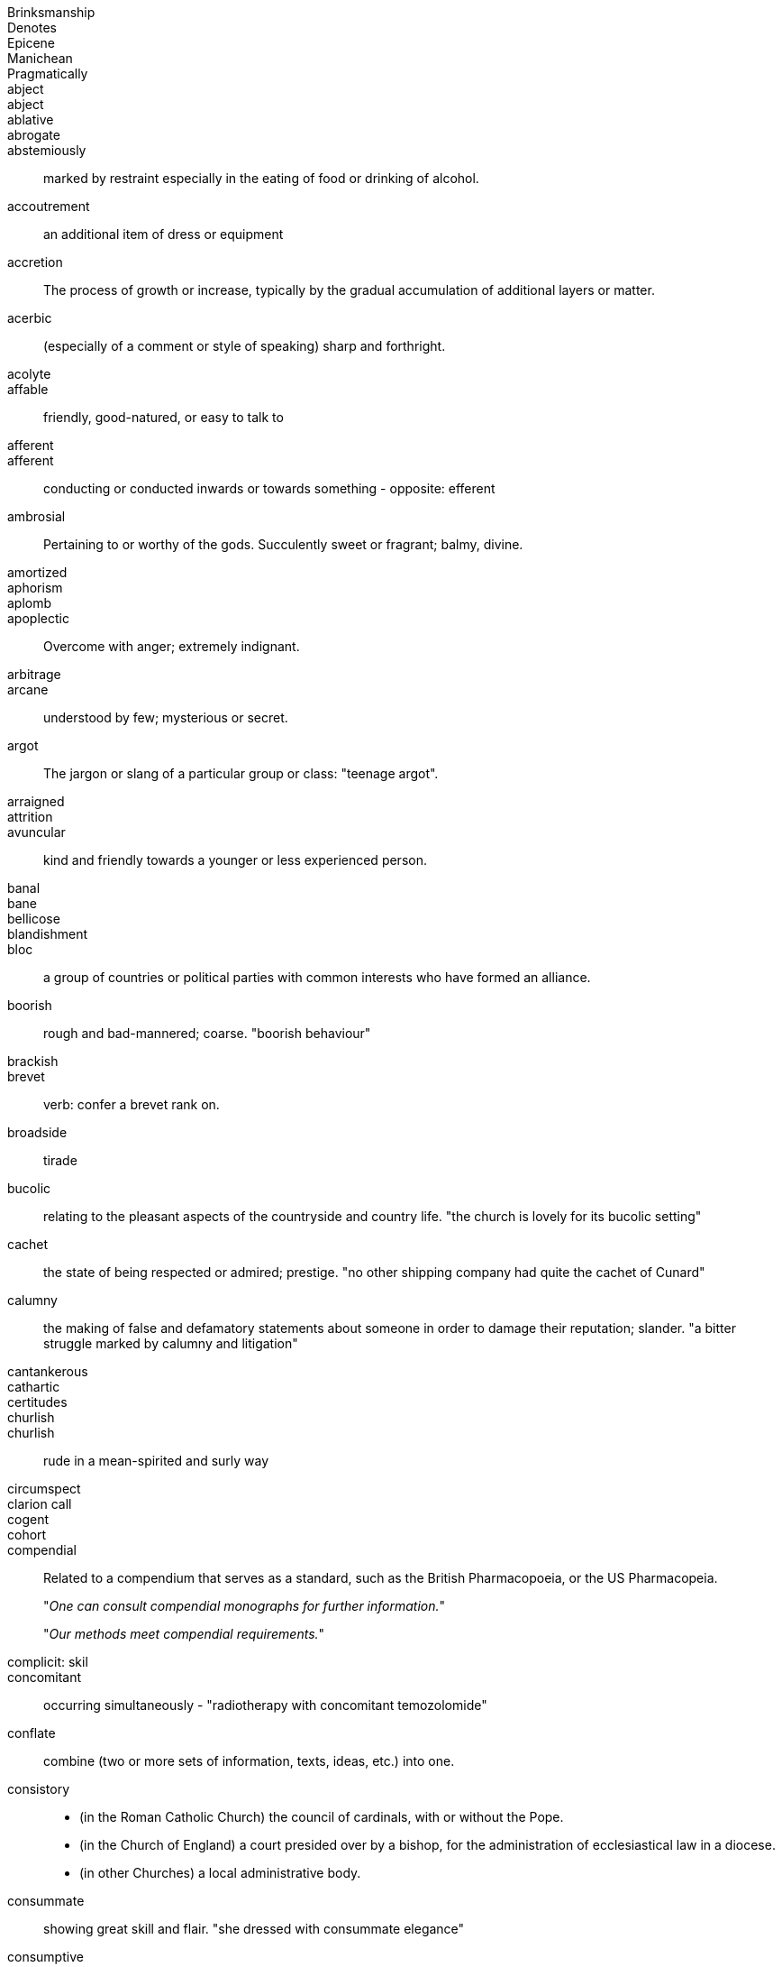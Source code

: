 Brinksmanship ::
Denotes ::
Epicene ::
Manichean  ::
Pragmatically ::
abject ::
abject ::
ablative ::
abrogate ::
abstemiously :: marked by restraint especially in the eating of food or drinking of alcohol.
accoutrement :: an additional item of dress or equipment
accretion :: The process of growth or increase, typically by the gradual accumulation of additional layers or matter.
acerbic :: (especially of a comment or style of speaking) sharp and forthright.
acolyte ::
affable :: friendly, good-natured, or easy to talk to
afferent ::
afferent :: conducting or conducted inwards or towards something - opposite: efferent
ambrosial :: Pertaining to or worthy of the gods. Succulently sweet or fragrant; balmy, divine.
amortized ::
aphorism ::
aplomb ::
apoplectic :: Overcome with anger; extremely indignant.
arbitrage ::
arcane :: understood by few; mysterious or secret.
argot :: The jargon or slang of a particular group or class: "teenage argot".
arraigned ::
attrition ::
avuncular :: kind and friendly towards a younger or less experienced person.
banal ::
bane ::
bellicose ::
blandishment ::
bloc :: a group of countries or political parties with common interests who have formed an alliance.
boorish  :: rough and bad-mannered; coarse. "boorish behaviour"
brackish ::
brevet  :: verb: confer a brevet rank on.
broadside :: tirade
bucolic :: relating to the pleasant aspects of the countryside and country life.
"the church is lovely for its bucolic setting"
cachet  :: the state of being respected or admired; prestige. "no other shipping company had quite the cachet of Cunard"
calumny :: the making of false and defamatory statements about someone in order to damage their reputation; slander.
"a bitter struggle marked by calumny and litigation"
cantankerous ::
cathartic  ::
certitudes ::
churlish ::
churlish :: rude in a mean-spirited and surly way
circumspect  ::
clarion call ::
cogent  ::
cohort ::
compendial  :: Related to a compendium that serves as a standard, such as the British Pharmacopoeia, or the US Pharmacopeia.
+
"_One can consult compendial monographs for further information._"
+
"_Our methods meet compendial requirements._"


complicit: skil ::
concomitant:: occurring simultaneously - "radiotherapy with concomitant temozolomide"
conflate :: combine (two or more sets of information, texts, ideas, etc.) into one.

consistory  ::
* (in the Roman Catholic Church) the council of cardinals, with or without the Pope.
* (in the Church of England) a court presided over by a bishop, for the administration of ecclesiastical law in a diocese.
* (in other Churches) a local administrative body.

consummate :: showing great skill and flair. "she dressed with consummate elegance"
consumptive :: 1. ARCHAIC affected with a wasting disease, especially pulmonary tuberculosis. "from birth he was sickly and consumptive"
2. ARCHAIC a person with a wasting disease, especially pulmonary tuberculosis. "for some consumptives, the outlook was hopeless"

craven  :: Characterized by abject fear; cowardly.
curs :: an aggressive or unkempt dog, especially a mongrel. INFORMAL a contemptible man.
dais :: a low platform for a lectern or throne.
dank :: unpleasantly damp and cold. "huge dank caverns"
deleterious :: causing harm or damage. "divorce is assumed to have deleterious effects on children"
deracinate :: to pull out by the roots, uproot. To displace from one's native or accustomed environment.
detract ::
dietetics ::
diffidence  :: modesty or shyness resulting from a lack of self-confidence. "I say this with some diffidence"
diffident ::
disavow  :: To disclaim knowledge of, responsibility for, or association with.
disingenuous :: not straightforward or candid; giving a false appearance of frankness;fake or deceptive
disparaging ::
disparate ::
dissimulating  ::
dissonance  ::
doughty doughtily ::
drub ::
eclectic ::
efferent ::
efferent ::
egalitarian ::
egalitarianism  ::
egregious  ::
egregious ::
elide (elision): omission ::
elliptic ::
enigmatic ::
ephemeral  ::
eponymous  ::
equitable ::
equivocation ::
erstwhile ::
eschew  ::
eschew ::
eschewed  ::
esurient ::
etiology ::
excoriate damage or remove part of the surface of (the skin). Criticize (someone) severely.
expatiate: speak or write in detail about
expedient ::
expropriate ::
extant  ::
extirpated ::
extirpation :: 1. removing solid matter from a part of the body 2. local extinction
extirpation :: ablation: surgical removal of a body part or tissue.
facetious ::
facultative ::
falatious ::
fatuous ::
febrile :: Having or showing the symptoms of a fever.
feckless :: generally incompetent and ineffectual "feckless attempts to repair the plumbing"
fecund ::
fecundity ::
fiduciary ::
fop/foppish ::
foppish ::
frivolous ::
fulminant :: sudden and severe; "fulminant pain"; "fulminant fever".
fungible :: (law) (of goods contracted for without an individual specimen being specified) replaceable by another identical item; mutually interchangeable.
"it is by no means the worlds only fungible commodity"
garrulous  ::
garrulous: excessively talkative in a rambling, roundabout manner, especially about trivial matters.
germane :: relevant to a subject under consideration. "that is not germane to our theme"
guileless :: 
hapless :: unfortunate. "the hapless victims of the disaster".
harridan :: a strict, bossy, or belligerent old woman
hedonism ::
hegemony ::
hiatus ::
hubris ::
hubris ::
hubristic ::
hypothecated ::
idempotent:   ::
ignominious ::
ignominy ::
implacable:: unable to be appeased or placated
impunity  ::
impunity :: exemption from punishment or freedom from the injurious consequences of an action
inanition :: Lack of mental or spiritual vigor and enthusiasm
inappetance ::
inception ::
inchoate :: just begun and so not fully formed or developed; rudimentary
incongruous ::
indefatigable :: tireless, untiring (c.f. fatigue)
indigence :: a state of extreme poverty; destitution
indolent :: Habitually lazy, procrastinating, or resistant to physical labour / (of tumours, e.g.) slow to heal or develop and usually painless
indolent ::
innervate  ::
innervates ::
insidious ::
insouciance :: casual lack of concern
insufflation  ::
intimate (verb) ::
intractable  ::
intransigent :: unwilling or refusing to change one's views or to agree about something.
invidious ::
involute :: Involved; intricate. Verb: Become involute; curl up.
irenic  ::
jejune ::
jules verne ::
kerygmatically ::
labile ::
lackadaisical ::
laconic :: concise or terse, brief and to the point, laconically
languid ::
legation :: a diplomatic minister, especially one below the rank of ambassador, and their staff
libidinal  ::
libidinous ::
lodestar :: 
. a star that is used to guide the course of a ship, especially the Pole Star. +
			synonyms:	guide, guiding star, guiding light, role model, model, luminary, exemplar, ideal, inspiration; More
. a person or thing that serves as an inspiration or guide. +
"he was her intellectual lodestar"
louche :: disreputable or sordid in a rakish or appealing way
lubricious  ::
. offensively displaying or intended to arouse sexual desire.
_He probed the ladies for every lubricious detail of their interactions_
. smooth and slippery with oil or a similar substance.
lubricity  ::
lugubrious :: looking or sounding sad and dismal.
_His face looked even more lugubrious than usual_
marginalia :: are marks made in the margins of a book or other document. Synonym: apostils
maven :: (also mavin) a trusted expert in a particular field, who seeks to pass timely and relevant
knowledge on to others in the respective field.
mawkish :: characterized by sickly sentimentality; weakly emotional; maudlin. having a mildly sickening flavor; slightly nauseating.
melodrama :: a sensational dramatic piece with exaggerated characters and exciting events intended to appeal to the emotions.
melodramatic :: relating to melodrama
mendacious :: not telling the truth; lying. _"mendacious propaganda"_
mercurial :: subject to sudden or unpredictable changes of mood or mind. _"his mercurial temperament"_
milieu :: a person's social environment. "Gregory came from the same aristocratic milieu as Sidoniu
mollify :: appease the anger or anxiety of (someone). _"nature reserves were set up around the power stations to mollify local conservationists"_
moot :: subject to debate, dispute, or uncertainty.
_"whether the temperature rise was mainly due to the greenhouse effect was a moot point"_
moribund ::
morose :: sullen and ill-tempered
mulish ::
nadir ::
narciccism ::
narcissism  ::
nascent  ::
nebulous ::
nefarious :: Wicked or criminal: "the nefarious activities of the organized-crime syndicates".
nefarious ::
neophytes ::
nonchalant ::
obduracy :: adamance, resoluteness by virtue of being unyielding and inflexible
obtuse ::
obverse ::
oche :: The oche, also the throw line or toe line, in the game of darts is the line behind which the throwing player must stand.
opine :: 
opprobium ::
organoleptic  ::
ostensibly ::
ostler ::
palliate  ::
palpable ::
palpably ::
panacea  ::
panniculus ::
panoply ::
parenteral ::
parsimonious  ::
parsimony  ::
patois ::
pecking order ::
penury ::
perdition ::
perdurance  ::
peremptory ::
perfidious :: Deceitful and untrustworthy.
perfunctory :: Carried out with a minimum of effort or reflection.
perfunctory ::
perfusion  ::
perjorative ::
pernicious ::
pernicious ::
perspicacity ::
pestilential ::
phalanx  ::
philanthropy ::
phyrric ::
pique  ::
plenary ::
portend ::
portentous :: Done in a pompously or overly solemn manner.
portentous ::
predeceased ::
preponderously ::
prepossession  ::
prescient  ::
prescient ::
preterite ::
prevenient ::
proclivities  ::
proclivity ::
prodigious  ::
prodigious ::
profligate ::
progenitor ::
prolixity :: extended to great, unnecessary, or tedious length; long and wordy.
prosaic ::
prosaically  ::
proscribe ::
protagonist ::
protagonist ::
provaracate ::
pseudonymous ::
pugilistic ::
pugnacious  ::
purported  ::
purportedly ::
putative  ::
putative ::
pyrrhic  ::
rankle :: to cause keen irritation or bitter resentment in
rankles ::
rapacious :: aggressively greedy or grasping
recidivist ::
recidivist ::
recidivist ::
recidivist ::
recondite :: little known abstruse
redactional ::
rejoinder  ::
restive ::
restive ::
ribald ::
risible ::
salacious ::
salutary ::
salutary ::
sanctimonious ::
sardonic ::
schadenfreude ::
schadenfreude ::
scurrilous ::
seditious :: inciting or causing people to rebel against the authority of a state or monarch.
seminal ::
senescent  ::
sententiously  ::
sequester ::
sequestration - The action of taking legal possession of assets until a debt has been paid or other claims have been met
serendipity ::
serendipity ::
series ::
shibboleth ::
sine qua non  ::
sinuous :: having curves in alternate directions; meandering - french sinueux
skittish ::
sobriety ::
sobriquet: a person's nickname ::
solecisms  ::
somatic ::
southpaw ::
specious ::
splanchnic ::
substrate :: A substance or layer that underlies something, or on which some process occurs, in particular
subterfuge ::
sullen :: 1. Bad-tempered and sulky; gloomy. 2. (esp. of water) Slow-moving: "rivers in sullen flood".
supernatant  ::
supine ::
surly ::
surmise ::
surreptitious ::
sycophantic ::
syncretism :: the combination of different forms of belief or practice. the fusion of two or more originally different inflectional forms
tacit ::
taciturn ::
taciturn ::
tantamount -  ::
teeming  ::
temerity ::
tenacious ::
tendentious :: expressing or intending to promote a particular cause or point of view, especially a controversial one.
tenuous ::  very weak or slight
tenure ::
timorous  ::
totemic ::
traduce :: speak badly of or tell lies about (someone) so as to damage their reputation.
triage :: The action of sorting according to quality.
trifecta  ::
ubiquitous ::
unassailable  ::
unconscionable ::
unparsimonious ::
untenable ::
urbane :: (of a person, especially a man) courteous and refined in manner.
usurp :: Take (a position of power or importance) illegally or by force.
vacillate ::
vagabond  ::
vapid ::
veracity ::
via media ::
vicarious :: acting or done for another. "a vicarious atonement"
vim :: energy; enthusiasm. "in his youth he was full of vim and vigour"
vitiated  :: spoil or impair the quality or efficiency of. "development programmes have been vitiated by the rise in population"
vituperative :: bitter and abusive. "a vituperative outburst"
volubly :: characterized by a ready and continuous flow of words; fluent; glib; talkative:
waif :: a person, especially a child, who has no home or friends.
wastrel :: a waif; abandoned child.
whimsical ::
whorl :: v. spiral or move in a twisted and convoluted fashion. n. a pattern of spirals or concentric circles.
